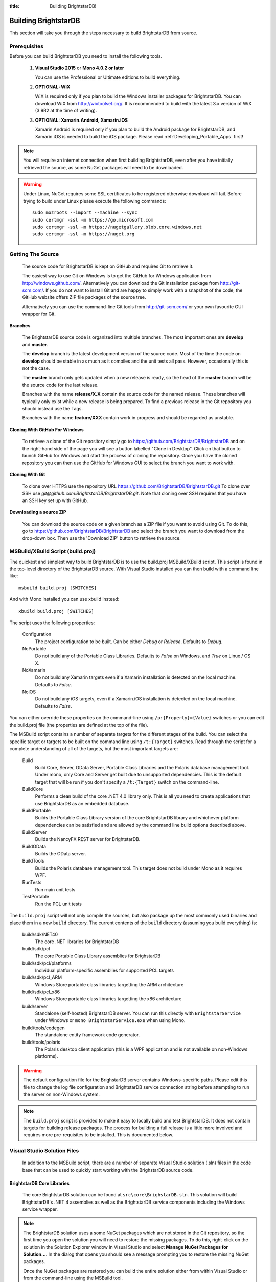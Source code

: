:title: Building BrightstarDB!

.. _Building_BrightstarDB:

######################
 Building BrightstarDB
######################

This section will take you through the steps necessary to build BrightstarDB from source.

.. _Build_Prerequisites:

**************
 Prerequisites
**************

Before you can build BrightstarDB you need to install the following tools.

    1.  **Visual Studio 2015** or **Mono 4.0.2 or later**
    
        You can use the Professional or Ultimate editions to build everything.
        
        
    #.  **OPTIONAL: WiX**
        
        WiX is required only if you plan to build the Windows installer packages for
        BrightstarDB. You can download WiX from http://wixtoolset.org/. 
        It is recommended to build with the latest 3.x version of WiX (3.9R2 at the time 
        of writing).
        
    #. **OPTIONAL: Xamarin.Android, Xamarin.iOS**
    
       Xamarin.Android is required only if you plan to build the Android package
       for BrightstarDB, and Xamarin.iOS is needed to build the iOS package. 
       Please read :ref:`Developing_Portable_Apps` first!


.. note::

    You will require an internet connection when first building
    BrightstarDB, even after you have initially retrieved the source, as some 
    NuGet packages will need to be downloaded.
    
.. warning::

    Under Linux, NuGet requires some SSL certificates to be registered otherwise download
    will fail. Before trying to build under Linux please execute the following
    commands::

        sudo mozroots --import --machine --sync
        sudo certmgr -ssl -m https://go.microsoft.com
        sudo certmgr -ssl -m https://nugetgallery.blob.core.windows.net
        sudo certmgr -ssl -m https://nuget.org 
        
.. _Build_GettingTheSource:

*******************
 Getting The Source
*******************

    The source code for BrightstarDB is kept on GitHub and requires Git to retrieve it.
    
    The easiest way to use Git on Windows is to get the GitHub for Windows application
    from http://windows.github.com/. Alternatively you can download the Git installation
    package from http://git-scm.com/. If you do not want to install Git and are happy 
    to simply work with a snapshot of the code, the GitHub website offers ZIP file packages 
    of the source tree.
    
    Alternatively you can use the command-line Git tools from http://git-scm.com/ or your own
    favourite GUI wrapper for Git.
    
    
**Branches**

    The BrightstarDB source code is organized into multiple branches. The most important
    ones are **develop** and **master**. 
    
    The **develop** branch is the latest development
    version of the source code. Most of the time the code on **develop** should be stable
    in as much as it compiles and the unit tests all pass. However, occasionally this is 
    not the case.
    
    The **master** branch only gets updated when a new release is ready, so the head
    of the **master** branch will be the source code for the last release.
    
    Branches with the name **release/X.X** contain the source code for the named release.
    These branches will typically only exist while a new release is being prepared. To
    find a previous release in the Git repository you should instead use the Tags.
    
    Branches with the name **feature/XXX** contain work in progress and should be regarded
    as unstable.
    
**Cloning With GitHub For Windows**

    To retrieve a clone of the Git repository simply go to https://github.com/BrightstarDB/BrightstarDB
    and on the right-hand side of the page you will see a button labelled "Clone in Desktop".
    Click on that button to launch GitHub for Windows and start the process of cloning the
    repository. Once you have the cloned repository you can then use the GitHub for Windows
    GUI to select the branch you want to work with.
    
**Cloning With Git**

    To clone over HTTPS use the repository URL https://github.com/BrightstarDB/BrightstarDB.git
    To clone over SSH use `git@github.com:BrightstarDB/BrightstarDB.git`. Note that cloning
    over SSH requires that you have an SSH key set up with GitHub.
    
**Downloading a source ZIP**

    You can download the source code on a given branch as a ZIP file if you want to 
    avoid using Git. To do this, go to https://github.com/BrightstarDB/BrightstarDB
    and select the branch you want to download from the drop-down box. Then use the
    'Download ZIP' button to retrieve the source.

.. _Build_Proj:

************************************
 MSBuild/XBuild Script (build.proj)
************************************

The quickest and simplest way to build BrightstarDB is to use the build.proj MSBuild/XBuild
script. This script is found in the top-level directory of the BrightstarDB source. With
Visual Studio installed you can then build with a command line like::

    msbuild build.proj [SWITCHES]

And with Mono installed you can use xbuild instead::

    xbuild build.proj [SWITCHES]
    

The script uses the following properties:

    Configuration
        The project configuration to be built. Can be either `Debug` or `Release`. Defaults to `Debug`.
    
    NoPortable
        Do not build any of the Portable Class Libraries. Defaults to `False` on Windows, and `True` on
        Linux / OS X.

    NoXamarin
        Do not build any Xamarin targets even if a Xamarin installation is detected on the local machine.
        Defaults to `False`.
    
    NoiOS
        Do not build any iOS targets, even if a Xamarin.iOS installation is detected on the local machine.
        Defaults to `False`.
        
       
You can either override these properties on the command-line using ``/p:{Property}={Value}`` switches
or you can edit the build.proj file (the properties are defined at the top of the file).

The MSBuild script contains a number of separate targets for the different stages of the build. 
You can select the specific target or targets to be built on the command line using ``/t:{Target}``
switches.  Read through the script for a complete understanding of all of the targets, but the most 
important targets are:

    Build
        Build Core, Server, OData Server, Portable Class Libraries and the Polaris database management tool.
        Under mono, only Core and Server get built due to unsupported dependencies.
        This is the default target that will be run if you don't specify a ``/t:{Target}`` switch on the command-line.
        
    BuildCore
        Performs a clean build of the core .NET 4.0 library only. This is all you need to create applications
        that use BrightstarDB as an embedded database.
        
    BuildPortable
        Builds the Portable Class Library version of the core BrightstarDB library and whichever platform
        dependencies can be satisfied and are allowed by the command line build options described above. 
        
    BuildServer
        Builds the NancyFX REST server for BrightstarDB.
        
    BuildOData
        Builds the OData server.
        
    BuildTools
        Builds the Polaris database management tool. This target does not build under Mono as it requires
        WPF.
        
    RunTests
        Run main unit tests
        
    TestPortable
        Run the PCL unit tests
        

The ``build.proj`` script will not only compile the sources, but also package up the most commonly used binaries and
place them in a new ``build`` directory. The current contents of the ``build`` directory (assuming you build everything)
is:

    build/sdk/NET40
        The core .NET libraries for BrightstarDB
        
    build/sdk/pcl
        The core Portable Class Library assemblies for BrighstarDB
        
    build/sdk/pcl/platforms
        Individual platform-specific assemblies for supported PCL targets
        
    build/sdk/pcl_ARM
        Windows Store portable class libraries targetting the ARM architecture

    build/sdk/pcl_x86
        Windows Store portable class libraries targetting the x86 architecture
        
    build/server
        Standalone (self-hosted) BrightstarDB server. You can run this directly with ``BrightstarService`` under Windows
        or ``mono BrightstarService.exe`` when using Mono. 
        
    build/tools/codegen
        The standalone entity framework code generator.
        
    build/tools/polaris
        The Polaris desktop client application (this is a WPF application and is not available on non-Windows platforms).
        
.. warning::
    The default configuration file for the BrighstarDB server contains Windows-specific paths. Please edit this file
    to change the log file configuration and BrightstarDB service connection string before attempting to run the server
    on non-Windows system.
    
.. note::
    The ``build.proj`` script is provided to make it easy to locally build and test 
    BrightstarDB. It does not contain targets for building release packages. The
    process for building a full release is a little more involved and requires
    more pre-requisites to be installed. This is documented below.
    

.. _VisualStudio_Solution_Files:

***************************************
 Visual Studio Solution Files
***************************************

    In addition to the MSBuild script, there are a number of separate Visual Studio
    solution (.sln) files in the code base that can be used to quickly start working
    with the BrighstarDB source code.

BrightstarDB Core Libraries
***************************

    The core BrightstarDB solution can be found at ``src\core\BrighstarDB.sln``. This solution
    will build BrightstarDB's .NET 4 assemblies as well as the BrightstarDB service components
    including the Windows service wrapper.
    
.. note::
    The BrightstarDB solution uses a some NuGet packages which are not stored in the Git 
    repository, so the first time you open the solution you will need to restore the
    missing packages. To do this, right-click on the solution in the Solution Explorer
    window in Visual Studio and select **Manage NuGet Packages for Solution...**. 
    In the dialog that opens you should see a message prompting you to restore the
    missing NuGet packages.
    
    Once the NuGet packages are restored you can build the entire solution either from
    within Visual Studio or from the command-line using the MSBuild tool.
    
Portable Class Libraries
************************

    The source code for the Portable Class Library and the platform-specific assemblies are all
    contained in ``src\portable``. There are three separate solution files.
    
    * portable.sln - this builds the core PCL assembly and the Desktop, Windows Phone, 
      Silverlight and Windows Store platform assemblies.
    
    * android.sln - this solution builds the core PCL assembly and the Android platform assembly only.
    
    * ios.sln - this solution builds the core PCL assembly and the iOS platform assembly only.


.. warning::

    All three Portable Class Library solutions are intended for use in Visual Studio 2013. 
    It has not been possible to make these solutions build under MonoDevelop / Xamarin Studio due to 
    some of the features used in the .csproj files.


    To build the Android libraries from source you will require an installation of Xamarin.Android at Indie level
    or above. Unfortunately once BrightstarDB is included the built application size will
    exceed the maximum supported by the Free version of Xamarin.Android.

    To build the iOS libraries from source you will require an installation of Xamarin.iOS. This
    configuration has not been tested in the free version of Xamarin.iOS.
    
    As with the core solution, the portable class library solution has some NuGet 
    dependencies which need to be downloaded. Follow the same steps outlined above
    for the core solution to download and install the dependencies before trying
    to build this solution from the command line.
    
    This solution also requires that you have a Windows 8 developer license installed.
    You should be prompted by to retrieve and install this license if 
    necessary when you first open the solution file in Visual Studio.
    
    
.. _Build_BuildingTheTools:

Tools
*****

    The ``src\tools`` directory contains a number of command-line and GUI tools
    including the Polaris management console. Each subdirectory contains its
    own Visual Studio solution file. As with the core solution, NuGet packages
    may need to be restored, so when opening the solution file for the first time
    right-click on the solution in the Solution Explorer window and select 
    **Manage NuGet Packages for Solution...** and if necessary follow the prompt
    to download an install missing NuGet packages.

.. _Build_BuildingTheDocumentation:

****************************
 Building The Documentation
****************************

    Documentation for BrightstarDB is in two separate parts. 
    
**Developers Guide / User Manual**

    The developer and
    user manual (this document) is maintained as RestructuredText files and
    uses Sphinx to build.
    
    Details on getting and using Sphinx can be found at http://sphinx-doc.org/.
    Sphinx is a Python based tool so it also requires a Python installation on
    your machine. You may just find it easier to get the pre-built documentation
    from http://brightstardb.readthedocs.org/
    
**API Documentation**

    The API documentation is generated using Sandcastle Help File Builder. You can
    get the installer for SHFB from http://shfb.codeplex.com/. The .shfbproj file
    for the documentation is at ``doc/api/BrightstarDB.shfbproj``. To build the
    documentation using this project file you must first build the Core in the
    Debug configuration.
    
.. _Build_BuildingThePackages:

******************************************
 Building Installation and NuGet Packages
******************************************

    An MSBuild project is provided to compile and build a complete release package
    for BrightstarDB. This project can be found at ``installer\installers.proj``.
    The project will build all of the libraries and documentation and then make
    MSI and NuGet packages.
    
.. note::
    Building the full installer solution requires all the pre-requisites listed
    above to be installed. It also requires that you have first restored NuGet
    dependencies in both the core solution and the tools solution as described
    in the sections above.
    
*********************
 Building Under Mono
*********************

There are some other factors to take into consideration when building using Mono - especially
if this is your first time using Mono under Linux. Please see :ref:`mono_build` in the 
section :ref:`BrightstarDB_Under_Mono`
